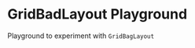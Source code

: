* GridBadLayout Playground

  Playground to experiment with =GridBagLayout=


  [[./images/example.png]]
